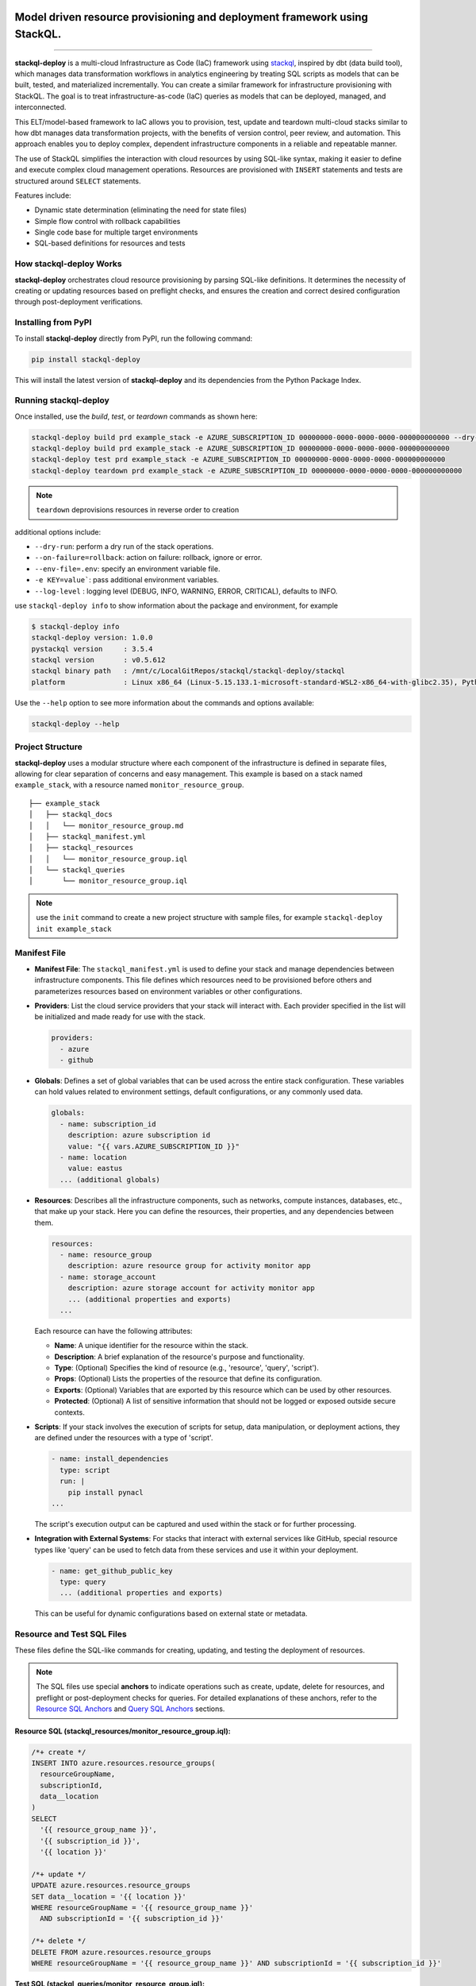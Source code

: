 .. image:: https://stackql.io/img/stackql-logo-bold.png
    :alt: "stackql logo"
    :target: https://github.com/stackql/stackql
    :align: center

==========================================================================
Model driven resource provisioning and deployment framework using StackQL.
==========================================================================

.. .. image:: https://readthedocs.org/projects/pystackql/badge/?version=latest
..    :target: https://pystackql.readthedocs.io/en/latest/
..    :alt: Documentation Status

.. image:: https://img.shields.io/pypi/v/stackql-deploy
   :target: https://pypi.org/project/stackql-deploy/
   :alt: PyPI

==============

**stackql-deploy** is a multi-cloud Infrastructure as Code (IaC) framework using `stackql`_, inspired by dbt (data build tool), which manages data transformation workflows in analytics engineering by treating SQL scripts as models that can be built, tested, and materialized incrementally. You can create a similar framework for infrastructure provisioning with StackQL. The goal is to treat infrastructure-as-code (IaC) queries as models that can be deployed, managed, and interconnected.

This ELT/model-based framework to IaC allows you to provision, test, update and teardown multi-cloud stacks similar to how dbt manages data transformation projects, with the benefits of version control, peer review, and automation. This approach enables you to deploy complex, dependent infrastructure components in a reliable and repeatable manner.

The use of StackQL simplifies the interaction with cloud resources by using SQL-like syntax, making it easier to define and execute complex cloud management operations. Resources are provisioned with ``INSERT`` statements and tests are structured around ``SELECT`` statements.

Features include:

- Dynamic state determination (eliminating the need for state files)
- Simple flow control with rollback capabilities
- Single code base for multiple target environments
- SQL-based definitions for resources and tests

How stackql-deploy Works
------------------------

**stackql-deploy** orchestrates cloud resource provisioning by parsing SQL-like definitions. It determines the necessity of creating or updating resources based on preflight checks, and ensures the creation and correct desired configuration through post-deployment verifications.

.. image:: https://stackql.io/img/blog/stackql-deploy.png
    :alt: "stackql-deploy"
    :target: https://github.com/stackql/stackql

Installing from PyPI
--------------------

To install **stackql-deploy** directly from PyPI, run the following command:

.. code-block:: none

    pip install stackql-deploy

This will install the latest version of **stackql-deploy** and its dependencies from the Python Package Index.

Running stackql-deploy
----------------------

Once installed, use the `build`, `test`, or `teardown` commands as shown here:

.. code-block:: none

    stackql-deploy build prd example_stack -e AZURE_SUBSCRIPTION_ID 00000000-0000-0000-0000-000000000000 --dry-run
    stackql-deploy build prd example_stack -e AZURE_SUBSCRIPTION_ID 00000000-0000-0000-0000-000000000000
    stackql-deploy test prd example_stack -e AZURE_SUBSCRIPTION_ID 00000000-0000-0000-0000-000000000000
    stackql-deploy teardown prd example_stack -e AZURE_SUBSCRIPTION_ID 00000000-0000-0000-0000-000000000000

.. note::
   ``teardown`` deprovisions resources in reverse order to creation

additional options include:

- ``--dry-run``: perform a dry run of the stack operations.
- ``--on-failure=rollback``: action on failure: rollback, ignore or error.
- ``--env-file=.env``: specify an environment variable file.
- ``-e KEY=value```: pass additional environment variables.
- ``--log-level`` : logging level (DEBUG, INFO, WARNING, ERROR, CRITICAL), defaults to INFO.

use ``stackql-deploy info`` to show information about the package and environment, for example

.. code-block:: none

    $ stackql-deploy info
    stackql-deploy version: 1.0.0
    pystackql version     : 3.5.4
    stackql version       : v0.5.612
    stackql binary path   : /mnt/c/LocalGitRepos/stackql/stackql-deploy/stackql
    platform              : Linux x86_64 (Linux-5.15.133.1-microsoft-standard-WSL2-x86_64-with-glibc2.35), Python 3.10.12

Use the ``--help`` option to see more information about the commands and options available:

.. code-block:: none

    stackql-deploy --help

Project Structure
-----------------

**stackql-deploy** uses a modular structure where each component of the infrastructure is defined in separate files, allowing for clear separation of concerns and easy management. This example is based on a stack named ``example_stack``, with a resource named ``monitor_resource_group``.

::

    ├── example_stack
    │   ├── stackql_docs
    │   │   └── monitor_resource_group.md
    │   ├── stackql_manifest.yml
    │   ├── stackql_resources
    │   │   └── monitor_resource_group.iql
    │   └── stackql_queries
    │       └── monitor_resource_group.iql

.. note::
   use the ``init`` command to create a new project structure with sample files, for example ``stackql-deploy init example_stack``

Manifest File
-------------

- **Manifest File**: The ``stackql_manifest.yml`` is used to define your stack and manage dependencies between infrastructure components. This file defines which resources need to be provisioned before others and parameterizes resources based on environment variables or other configurations.

- **Providers**: List the cloud service providers that your stack will interact with. Each provider specified in the list will be initialized and made ready for use with the stack.

  .. code-block:: yaml

    providers:
      - azure
      - github

- **Globals**: Defines a set of global variables that can be used across the entire stack configuration. These variables can hold values related to environment settings, default configurations, or any commonly used data.

  .. code-block:: yaml

    globals:
      - name: subscription_id
        description: azure subscription id
        value: "{{ vars.AZURE_SUBSCRIPTION_ID }}"
      - name: location
        value: eastus
      ... (additional globals)

- **Resources**: Describes all the infrastructure components, such as networks, compute instances, databases, etc., that make up your stack. Here you can define the resources, their properties, and any dependencies between them.

  .. code-block:: yaml

    resources:
      - name: resource_group
        description: azure resource group for activity monitor app
      - name: storage_account
        description: azure storage account for activity monitor app
        ... (additional properties and exports)
      ...

  Each resource can have the following attributes:

  - **Name**: A unique identifier for the resource within the stack.
  - **Description**: A brief explanation of the resource's purpose and functionality.
  - **Type**: (Optional) Specifies the kind of resource (e.g., 'resource', 'query', 'script').
  - **Props**: (Optional) Lists the properties of the resource that define its configuration.
  - **Exports**: (Optional) Variables that are exported by this resource which can be used by other resources.
  - **Protected**: (Optional) A list of sensitive information that should not be logged or exposed outside secure contexts.

- **Scripts**: If your stack involves the execution of scripts for setup, data manipulation, or deployment actions, they are defined under the resources with a type of 'script'.

  .. code-block:: yaml

    - name: install_dependencies
      type: script
      run: |
        pip install pynacl
    ...

  The script's execution output can be captured and used within the stack or for further processing.

- **Integration with External Systems**: For stacks that interact with external services like GitHub, special resource types like 'query' can be used to fetch data from these services and use it within your deployment.

  .. code-block:: yaml

    - name: get_github_public_key
      type: query
      ... (additional properties and exports)

  This can be useful for dynamic configurations based on external state or metadata.

Resource and Test SQL Files
----------------------------

These files define the SQL-like commands for creating, updating, and testing the deployment of resources.

.. note:: 
   The SQL files use special **anchors** to indicate operations such as create, update, delete for resources, 
   and preflight or post-deployment checks for queries. For detailed explanations of these anchors, refer to the 
   `Resource SQL Anchors`_ and `Query SQL Anchors`_ sections.

**Resource SQL (stackql_resources/monitor_resource_group.iql):**

.. code-block:: sql

    /*+ create */
    INSERT INTO azure.resources.resource_groups(
      resourceGroupName,
      subscriptionId,
      data__location
    )
    SELECT
      '{{ resource_group_name }}',
      '{{ subscription_id }}',
      '{{ location }}'

    /*+ update */
    UPDATE azure.resources.resource_groups
    SET data__location = '{{ location }}'
    WHERE resourceGroupName = '{{ resource_group_name }}'
      AND subscriptionId = '{{ subscription_id }}'

    /*+ delete */
    DELETE FROM azure.resources.resource_groups
    WHERE resourceGroupName = '{{ resource_group_name }}' AND subscriptionId = '{{ subscription_id }}'

**Test SQL (stackql_queries/monitor_resource_group.iql):**

.. code-block:: sql

    /*+ preflight */
    SELECT COUNT(*) as count FROM azure.storage.accounts
    WHERE SPLIT_PART(SPLIT_PART(JSON_EXTRACT(properties, '$.primaryEndpoints.blob'), '//', 2), '.', 1) = '{{ storage_account_name }}'
    AND subscriptionId = '{{ subscription_id }}'
    AND resourceGroupName = '{{ resource_group_name }}'

    /*+ postdeploy, retries=5, retry_delay=5 */
    SELECT 
    COUNT(*) as count
    FROM azure.storage.accounts
    WHERE SPLIT_PART(SPLIT_PART(JSON_EXTRACT(properties, '$.primaryEndpoints.blob'), '//', 2), '.', 1) = '{{ storage_account_name }}'
    AND subscriptionId = '{{ subscription_id }}'
    AND resourceGroupName = '{{ resource_group_name }}'
    AND kind = '{{ storage_kind }}'
    AND JSON_EXTRACT(sku, '$.name') = 'Standard_LRS'
    AND JSON_EXTRACT(sku, '$.tier') = 'Standard'

    /*+ exports, retries=5, retry_delay=5 */
    select json_extract(keys, '$[0].value') as storage_account_key 
    from azure.storage.accounts_keys 
    WHERE resourceGroupName = '{{ resource_group_name }}' 
    AND subscriptionId = '{{ subscription_id }}' 
    AND accountName = '{{ storage_account_name }}'


Resource SQL Anchors
--------------------

Resource SQL files use special anchor comments as directives for the ``stackql-deploy`` tool to indicate the intended operations:

- **/*+ create */**
  This anchor precedes SQL ``INSERT`` statements for creating new resources.

  .. code-block:: sql

      /*+ create */
      INSERT INTO azure.resources.resource_groups(
        resourceGroupName,
        subscriptionId,
        data__location
      )
      SELECT
        '{{ resource_group_name }}',
        '{{ subscription_id }}',
        '{{ location }}'

- **/*+ createorupdate */**
  Specifies an operation to either create a new resource or update an existing one.

- **/*+ update */**
  Marks SQL ``UPDATE`` statements intended to modify existing resources.

- **/*+ delete */**
  Tags SQL ``DELETE`` statements for removing resources from the environment.

Query SQL Anchors
-----------------

Query SQL files contain SQL statements for testing and validation with the following anchors:

- **/*+ preflight */**
  Used to perform initial checks before a deployment.

  .. code-block:: sql

      /*+ preflight */
      SELECT COUNT(*) as count FROM azure.resources.resource_groups
      WHERE subscriptionId = '{{ subscription_id }}'
      AND resourceGroupName = '{{ resource_group_name }}'

- **/*+ postdeploy, retries=5, retry_delay=5 */**
  Post-deployment checks to confirm the success of the operation, with optional ``retries`` and ``retry_delay`` parameters.

  .. code-block:: sql

      /*+ postdeploy, retries=5, retry_delay=5 */
      SELECT COUNT(*) as count FROM azure.resources.resource_groups
      WHERE subscriptionId = '{{ subscription_id }}'
      AND resourceGroupName = '{{ resource_group_name }}'
      AND location = '{{ location }}'
      AND JSON_EXTRACT(properties, '$.provisioningState') = 'Succeeded'

- **/*+ exports, retries=5, retry_delay=5 */**
  Extracts and exports information after a deployment. Similar to post-deploy checks but specifically for exporting data.

Parameters:
``retries`` (optional, integer)
  Defines the number of times a query should be retried upon failure.

``retry_delay`` (optional, integer)
  Sets the delay in seconds between each retry attempt.

**stackql-deploy** simplifies cloud resource management by treating infrastructure as flexible, dynamically assessed code.

.. _stackql: https://github.com/stackql/stackql
